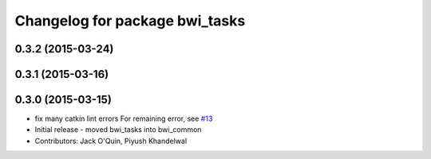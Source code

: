 ^^^^^^^^^^^^^^^^^^^^^^^^^^^^^^^
Changelog for package bwi_tasks
^^^^^^^^^^^^^^^^^^^^^^^^^^^^^^^

0.3.2 (2015-03-24)
------------------

0.3.1 (2015-03-16)
------------------

0.3.0 (2015-03-15)
------------------
* fix many catkin lint errors
  For remaining error, see `#13 <https://github.com/utexas-bwi/bwi_common/issues/13>`_
* Initial release - moved bwi_tasks into bwi_common
* Contributors: Jack O'Quin, Piyush Khandelwal
